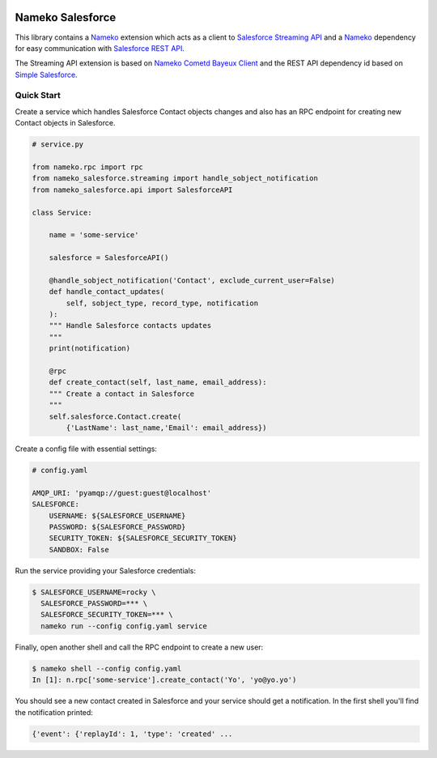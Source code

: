 .. image:: https://travis-ci.org/Overseas-Student-Living/nameko-salesforce.svg?branch=extract-from-internal-salesforce-lib
    :target: https://travis-ci.org/Overseas-Student-Living/nameko-salesforce


Nameko Salesforce
=================

This library contains a `Nameko`_ extension which acts as a client to `Salesforce Streaming API`_
and a `Nameko`_ dependency for easy communication with `Salesforce REST API`_.

The Streaming API extension is based on `Nameko Cometd Bayeux Client`_ and the REST API dependency
id based on `Simple Salesforce`_.

.. _Nameko: http://nameko.readthedocs.org

.. _Salesforce Streaming API:
    https://developer.salesforce.com/docs/atlas.en-us.api_streaming.meta/api_streaming/intro_stream.htm

.. _Salesforce REST API:
    https://developer.salesforce.com/docs/atlas.en-us.api_rest.meta/api_rest/intro_what_is_rest_api.htm

.. _Nameko Cometd Bayeux Client:
    https://github.com/Overseas-Student-Living/nameko-bayeux-client

.. _Simple Salesforce:
    https://github.com/simple-salesforce/simple-salesforce


Quick Start
-----------

Create a service which handles Salesforce Contact objects changes and also
has an RPC endpoint for creating new Contact objects in Salesforce.

.. code-block:: python

    # service.py

    from nameko.rpc import rpc
    from nameko_salesforce.streaming import handle_sobject_notification
    from nameko_salesforce.api import SalesforceAPI

    class Service:

        name = 'some-service'

        salesforce = SalesforceAPI()

        @handle_sobject_notification('Contact', exclude_current_user=False)
        def handle_contact_updates(
            self, sobject_type, record_type, notification
        ):  
        """ Handle Salesforce contacts updates
        """
        print(notification)

        @rpc
        def create_contact(self, last_name, email_address):
        """ Create a contact in Salesforce
        """
        self.salesforce.Contact.create(
            {'LastName': last_name,'Email': email_address})


Create a config file with essential settings:

.. code-block:: yaml

    # config.yaml

    AMQP_URI: 'pyamqp://guest:guest@localhost'
    SALESFORCE:
        USERNAME: ${SALESFORCE_USERNAME}
        PASSWORD: ${SALESFORCE_PASSWORD}
        SECURITY_TOKEN: ${SALESFORCE_SECURITY_TOKEN}
        SANDBOX: False

Run the service providing your Salesforce credentials:

.. code-block:: console

    $ SALESFORCE_USERNAME=rocky \
      SALESFORCE_PASSWORD=*** \
      SALESFORCE_SECURITY_TOKEN=*** \
      nameko run --config config.yaml service

Finally, open another shell and call the RPC endpoint to create a new user:

.. code-block:: console

    $ nameko shell --config config.yaml
    In [1]: n.rpc['some-service'].create_contact('Yo', 'yo@yo.yo')

You should see a new contact created in Salesforce and your service should
get a notification. In the first shell you'll find the notification printed:

.. code-block:: console

    {'event': {'replayId': 1, 'type': 'created' ...
